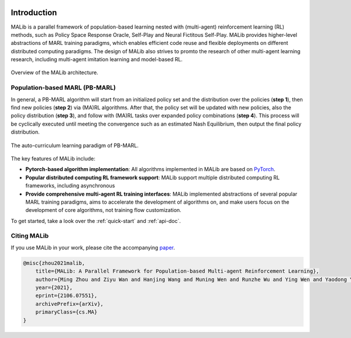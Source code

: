 .. figure:: ../imgs/logo.svg
    :align: center
    :width: 45%


Introduction
============

MALib is a parallel framework of population-based learning nested with (multi-agent) reinforcement learning (RL) methods, such as Policy Space Response Oracle, Self-Play and Neural Fictitous Self-Play. MALib provides higher-level abstractions of MARL training paradigms, which enables efficient code reuse and flexible deployments on different distributed computing paradigms. The design of MALib also strives to promto the research of other multi-agent learning research, including multi-agent imitation learning and model-based RL.

.. figure:: ../imgs/Architecture.svg
    :align: center

    Overview of the MALib architecture.


Population-based MARL (PB-MARL)
^^^^^^^^^^^^^^^^^^^^^^^^^^^^^^^

In general, a PB-MARL algorithm will start from an initialized policy set and the distribution over the policies (**step 1**), then find new policies (**step 2**) via (MA)RL algorithms. After that, the policy set will be updated with new policies, also the policy distribution (**step 3**), and follow with (MA)RL tasks over expanded policy combinations (**step 4**). This process will be cyclically executed until meeting the convergence such as an estimated Nash Equilibrium, then output the final policy distribution.

.. figure:: ../imgs/pb_marl.svg
    :align: center

    The auto-curriculum learning paradigm of PB-MARL. 


The key features of MALib include:

* **Pytorch-based algorithm implementation**: All algorithms implemented in MALib are based on `PyTorch <https://pytorch.org/>`_.
* **Popular distributed computing RL framework support**: MALib support multiple distributed computing RL frameworks, including asynchronous  
* **Provide comprehensive multi-agent RL training interfaces**: MALib implemented abstractions of several popular MARL training paradigms, aims to accelerate the development of algorithms on, and make users focus on the development of core algorithms, not training flow customization. 


To get started, take a look over the :ref:`quick-start` and :ref:`api-doc`.

Citing MALib
^^^^^^^^^^^^

If you use MALib in your work, please cite the accompanying `paper <https://yingwen.io/malib.pdf>`_.

.. code-block:: bibtex

    @misc{zhou2021malib,
        title={MALib: A Parallel Framework for Population-based Multi-agent Reinforcement Learning}, 
        author={Ming Zhou and Ziyu Wan and Hanjing Wang and Muning Wen and Runzhe Wu and Ying Wen and Yaodong Yang and Weinan Zhang and Jun Wang},
        year={2021},
        eprint={2106.07551},
        archivePrefix={arXiv},
        primaryClass={cs.MA}
    }
